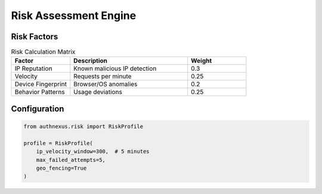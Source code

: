 Risk Assessment Engine
======================

Risk Factors
------------
.. list-table:: Risk Calculation Matrix
   :widths: 25 50 25
   :header-rows: 1

   * - Factor
     - Description
     - Weight
   * - IP Reputation
     - Known malicious IP detection
     - 0.3
   * - Velocity
     - Requests per minute
     - 0.25
   * - Device Fingerprint
     - Browser/OS anomalies
     - 0.2
   * - Behavior Patterns
     - Usage deviations
     - 0.25

Configuration
-------------
.. code-block:: python

   from authnexus.risk import RiskProfile

   profile = RiskProfile(
       ip_velocity_window=300,  # 5 minutes
       max_failed_attempts=5,
       geo_fencing=True
   )
